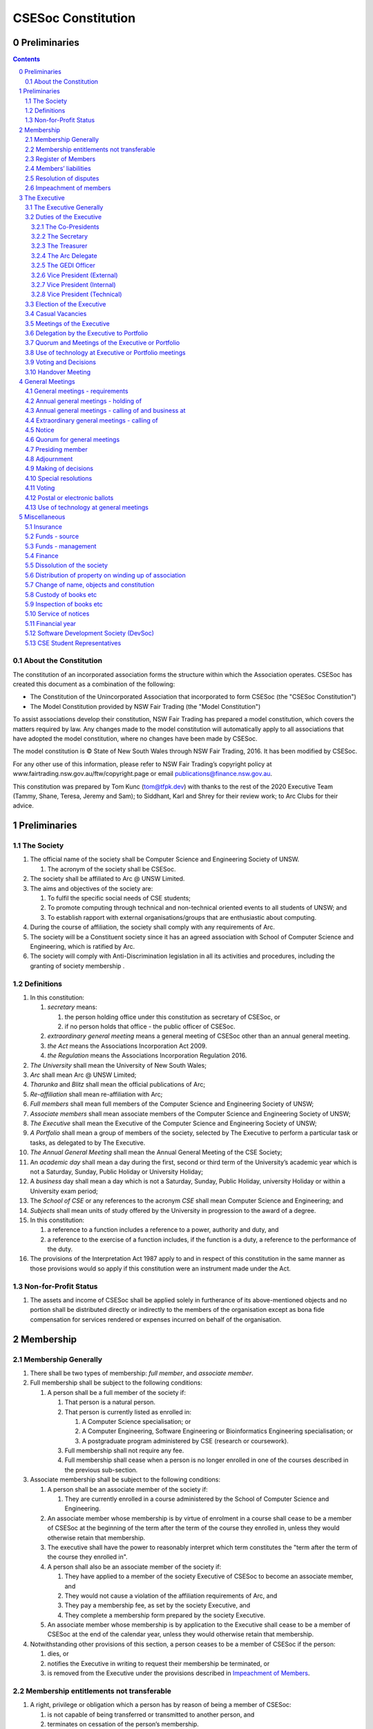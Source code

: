 ###################
CSESoc Constitution
###################

Preliminaries
=============
.. sectnum::
   :start: 0

.. Contents::
..

About the Constitution
----------------------

The constitution of an incorporated association forms the structure within which the Association operates. 
CSESoc has created this document as a combination of the following:

- The Constitution of the Unincorporated Association that incorporated to form CSESoc (the "CSESoc Constitution")
- The Model Constitution provided by NSW Fair Trading (the "Model Constitution")

To assist associations develop their constitution, NSW Fair Trading has prepared a model constitution, which covers the matters required by law. 
Any changes made to the model constitution will automatically apply to all associations that have adopted the model constitution, where no changes have been made by CSESoc.

The model constitution is © State of New South Wales through NSW Fair Trading, 2016. It has been modified by CSESoc.

For any other use of this information, please refer to NSW Fair Trading’s copyright policy at
www.fairtrading.nsw.gov.au/ftw/copyright.page or email publications@finance.nsw.gov.au.

This constitution was prepared by Tom Kunc (tom@tfpk.dev) with thanks
to the rest of the 2020 Executive Team (Tammy, Shane, Teresa, Jeremy and Sam);
to Siddhant, Karl and Shrey for their review work; to Arc Clubs for their
advice.

Preliminaries
=============

The Society
-----------

1. The official name of the society shall be Computer Science and Engineering Society of UNSW.

   1. The acronym of the society shall be CSESoc.

2. The society shall be affiliated to Arc @ UNSW Limited.
3. The aims and objectives of the society are:

   1. To fulfil the specific social needs of CSE students; 
   #. To promote computing through technical and non-technical oriented events to all students of UNSW; and 
   #. To establish rapport with external organisations/groups that are enthusiastic about computing.

4. During the course of affiliation, the society shall comply with any requirements of Arc.
5. The society will be a Constituent society since it has an agreed association with School of 
   Computer Science and Engineering, which is ratified by Arc.
6. The society will comply with Anti-Discrimination legislation in all its activities and procedures, including the granting of society membership .



Definitions
-----------


#. In this constitution:

   #. *secretary* means:

      #. the person holding office under this constitution as secretary of CSESoc, or
      #. if no person holds that office - the public officer of CSESoc.

   #. *extraordinary general meeting* means a general meeting of CSESoc other than an annual general meeting.
   #. *the Act* means the Associations Incorporation Act 2009.
   #. *the Regulation* means the Associations Incorporation Regulation 2016.

#. *The University* shall mean the University of New South Wales; 
#. *Arc* shall mean Arc @ UNSW Limited; 
#. *Tharunka* and *Blitz* shall mean the official publications of Arc; 
#. *Re-affiliation* shall mean re-affiliation with Arc; 
#. *Full members* shall mean full members of the Computer Science and Engineering Society of UNSW; 
#. *Associate members* shall mean associate members of the Computer Science and Engineering Society of UNSW; 
#. *The Executive* shall mean the Executive of the Computer Science and Engineering Society of UNSW; 
#. *A Portfolio* shall mean a group of members of the society, selected by The Executive to perform a particular task or tasks, as delegated to by The Executive.
#. *The Annual General Meeting* shall mean the Annual General Meeting of the CSE Society; 
#. An *academic day* shall mean a day during the first, second or third term of the University’s 
   academic year which is not a Saturday, Sunday, Public Holiday or University Holiday; 
#. A *business* day shall mean a day which is not a Saturday, Sunday, Public Holiday, 
   university Holiday or within a University exam period; 
#. The *School of CSE* or any references to the acronym *CSE* shall mean Computer 
   Science and Engineering; and 
#. *Subjects* shall mean units of study offered by the University in progression to the 
   award of a degree. 
#. In this constitution:

   #. a reference to a function includes a reference to a power, authority and duty, and
   #. a reference to the exercise of a function includes, if the function is a duty, a reference to the performance of the duty.

#. The provisions of the Interpretation Act 1987 apply to and in respect of this constitution in the same manner as those provisions would so apply if this constitution were an instrument made under the Act.

Non-for-Profit Status
---------------------

#. The assets and income of CSESoc shall be applied solely in furtherance of its above-mentioned objects and no portion shall be distributed directly or indirectly to the members of the organisation except as bona fide compensation for services rendered or expenses incurred on behalf of the organisation.


Membership
==========

Membership Generally
--------------------

#. There shall be two types of membership: *full member*, and *associate member*.
#. Full membership shall be subject to the following conditions:

   #. A person shall be a full member of the society if:

      #. That person is a natural person.
      #. That person is currently listed as enrolled in:

         #. A Computer Science specialisation; or
         #. A Computer Engineering, Software Engineering or Bioinformatics Engineering specialisation; or
         #. A postgraduate program administered by CSE (research or coursework).
      #. Full membership shall not require any fee.
      #. Full membership shall cease when a person is no longer enrolled in one of the courses described in the previous sub-section.

#. Associate membership shall be subject to the following conditions:

   #. A person shall be an associate member of the society if:

      #. They are currently enrolled in a course administered by the School of Computer Science and Engineering.
   #. An associate member whose membership is by virtue of enrolment in a course shall cease to be a member of CSESoc at the beginning of the term after the term of the course they enrolled in, unless they would otherwise retain that membership.
   #. The executive shall have the power to reasonably interpret which term constitutes the "term after the term of the course they enrolled in".
   #. A person shall also be an associate member of the society if:

      #. They have applied to a member of the society Executive of CSESoc to become an associate member, and
      #. They would not cause a violation of the affiliation requirements of Arc, and
      #. They pay a membership fee, as set by the society Executive, and
      #. They complete a membership form prepared by the society Executive.
   #. An associate member whose membership is by application to the Executive shall cease to be a member of CSESoc at the end of the calendar year, unless they would otherwise retain that membership.
#. Notwithstanding other provisions of this section, a person ceases to be a member of CSESoc if the person:

   #. dies, or
   #. notifies the Executive in writing to request their membership be terminated, or
   #. is removed from the Executive under the provisions described in `Impeachment of Members`_.

Membership entitlements not transferable
----------------------------------------

#. A right, privilege or obligation which a person has by reason of being a member of CSESoc:

   #. is not capable of being transferred or transmitted to another person, and
   #. terminates on cessation of the person’s membership.

Register of Members
-------------------


#. The secretary must establish and maintain a register of members of CSESoc (whether in written or electronic form) specifying the name and postal, residential or email address of each person who is a member of CSESoc together with the date on which the person became a member.
#. The register of members must be kept in New South Wales:

   #. at the main premises of CSESoc, or
   #. if CSESoc has no premises, at CSESoc’s official address.

#. The register of members shall only be available to the Executive of CSESoc.

#. If the register of members is kept in electronic form:

   #. it must be convertible into hard copy, and
   #. the requirements in this section apply as if a reference to the register of members is a reference to a current hard copy of the register of members.

Members’ liabilities
--------------------

#. The liability of a member of CSESoc to contribute towards the payment of the debts and liabilities of CSESoc or the costs, charges and expenses of the winding up of CSESoc is limited to the amount, if any, unpaid by the member in respect of membership of CSESoc as required by the `Membership`_ section.

Resolution of disputes
----------------------

#. The society shall publicly maintain a Grievance Resolution Policy and Procedure.

   #. This Policy and Procedure shall initially be the Grievance Resolution Policy and Procedure of the Unincorporated Association which incorporates under this constitution.
   #. This Policy and Procedure may be modified by a vote of the Executive.

#. A dispute between a member and another member (in their capacity as members) of the association shall be referred to the CSESoc GEDI Officer; who shall act in accordance with the Grievance Resolution Policy and Procedure.
#. A dispute between a member or members and CSESoc, is to be referred to Arc for mediation. Arc shall be the final arbiter of any decision between CSESoc and members.

Impeachment of members
----------------------

#. A member of the society may have their membership terminated (they shall be 'impeached') after the following procedure is followed:

   #. A motion is carried by the Executive to instigate impeachment proceedings; or 
   #. The Executive is petitioned by twenty (20) members to instigate impeachment proceedings;
   #. The members of the society are notified of the proceedings formally as a motion on notice to an Extraordinary General Meeting under Section 4.4; 
   #. The member concerned is notified in writing of the procedures and reasons for proceedings at least seven (7) days prior to the meeting; 
   #. The member concerned is given five (5) minutes to speak against the motion at the Extraordinary General Meeting; and 
   #. A motion of impeachment is carried by the Extraordinary General Meeting.

#. Notwithstanding clause 2.6.1, a member of the society may have their membership terminated if the following occurs:
   
   #. The member in question has acted in a way that has sabotaged the functions of the Club or disregarded the Constitution to the detriment of the Society's membership; and/or,
   #. The member in question has instigated instances of bullying, harassment, assault and/or gendered violence to one or multiple individuals.
   #. The Society has liaised with Arc about the member in question and Arc has determined the issue is of a serious nature.
   #. That the Society has, in consultation with Arc, determined that a public Extraordinary General Meeting to remove the individual would cause undue harm to those that have been victimised or harmed. 
   #. Notice of a General Meeting must then be presented via the email to the member(s) in question, and the Executive, at least seven (7) days prior to the meeting.

      #. This meeting is to be held in confidence and the only people permitted to attend the meeting are:
         
         #. The Executive;
         #. The member(s) in question;
         #. A support person for each of the member(s) in question, as required;
         #. Any member of Arc Clubs Management, as required;
   #. The member(s) in question must be afforded procedural fairness, including five (5) minutes to speak against the motion
   #. A motion of impeachment is carried by the General Meeting.


#. Any member of the society who believes they have been wrongly expelled may appeal to Arc Clubs Tribunal, who will arrive at the final resolution of the matter.

   #. Appeals must be submitted in writing within seven (7) days of receiving the penalty and must include a justification for seeking an appeal.  


The Executive
=============

The Executive Generally
-----------------------

#. The Executive of the Computer Science and Engineering Society of UNSW shall be elected from the online election as set out in the `Election of the Executive`_ section, and shall consist of:

   #. Two (2) Co-presidents;
   #. One (1) Treasurer;
   #. One (1) Secretary;
   #. One (1) Arc Delegate;
   #. One (1) Grievance, Equity, Diversity and Inclusion Officer;
   #. One (1) Vice President (External);
   #. One (1) Vice President (Internal); and
   #. One (1) Vice President (Technical).

#. *GEDI Officer* shall mean Grievance, Equity, Diversity and Inclusion Officer.
#. A member is permitted to hold no more than one (1) Executive position.
#. Subject to the Act, the Regulation, this constitution and any resolution passed by CSESoc in general meeting, the Executive shall:

   #. Ensure that through the activities of the Society’s working groups, its aims are being fulfilled;
   #. Maintain the finances of the society;
   #. Communicate with the membership of the Society; and
   #. Maintain and review policies & procedures of the Society, including its Grievance Resolution Policy & Procedure.
   #. Control and manage the affairs of CSESoc, and
   #. Exercise all the functions that may be exercised by CSESoc, other than those functions that are required by this constitution to be exercised by a general meeting of members of CSESoc, and
   #. Have power to perform all the acts and do all things that appear to the Executive to be necessary or desirable for the proper management of the affairs of CSESoc.

#. There is no maximum number of consecutive terms for which an Executive member may hold office.
#. Subject to this constitution, Members of the executive hold their office until the executive is dissolved by `Handover Meeting`_.
#. The Executive is at all times bound by the decisions of all Computer Science and Engineering Society of UNSW Annual or Extraordinary General Meetings. 
#. Any member of the Executive shall have their position declared vacant if they:

   #. Submit a signed resignation letter to all the other members of the Executive; or 
   #. Cease to be a full member of the society; or 
   #. Are removed from the Executive position after the following procedure:

      #. A motion is carried by a two thirds majority vote of the Executive that are not subject to vacancy proceedings to instigate impeachment proceedings; or
      #. The Executive is petitioned by fifteen (15) members to instigate impeachment proceedings;
      #. The members of the society are formally notified of the motion upon notice of an Extraordinary General Meeting under Section 4.4;
      #. The Executive  member concerned is notified of the motion and reasons for termination in writing at least five (5) academic days prior to the Extraordinary General Meeting;
      #. The Executive member concerned is given five (5) minutes to speak against the motion at the Extraordinary General Meeting; and
      #. The motion is carried by the Extraordinary General Meeting.

   #. Any vacancy in the society Executive must be filled by following the election procedure under `Election of the Executive`_.

      #. If there is a tie for the vacant executive position, the current executive shall have a casting vote in the election.
      #. The candidate must accept the offer of Executive position at that meeting, or alternatively at an Extraordinary General Meeting before they may fill the position.

Duties of the Executive
-----------------------

The Co-Presidents
"""""""""""""""""
#. The duties of the Co-Presidents shall be:

   #. To chair all society General, Executive, Annual and Extraordinary General 
      Meetings of the society; 
   #. To oversee and coordinate the activities and administration of the society; 
   #. To ensure that the elected officers of the society and head of working groups 
      perform duties as laid down by the society’s constitution, through regular e-mail 
      updates, regularly advertised meetings, reports and notices and/or regular 
      newsletters; 
   #. To ensure that all other tasks necessary for the running of the activities of the 
      society are performed properly, either by doing them or delegating the duties; 
   #. To have a thorough knowledge of the society’s constitution; 
   #. To plan the coming year’s activities; 
   #. To act as official spokesperson for the society; 
   #. To arrive at an associate membership fee; 
   #. To liaise with fellow office bearers; 
   #. To acquaint each Executive member with their function, responsibility, duties and maintain personal contact with them; 
   #. To liaise with Arc where necessary; 
   #. To ensure that an “Application for Affiliation” form accompanied by the minutes 
      of the most recent Annual General Meeting and an updated membership list is 
      submitted to Arc; 
   #. To ensure that the Treasurer submits a Financial Report to the society at the 
      AGM and to Arc and that they have the society’s finances in good order in 
      preparation for Spot Audits by Arc; 
   #. To ensure that Arc is informed of changes to the Executive; 
   #. To pass on their knowledge to their successor; and 
   #. Other duties as in accordance with the constitution of the society’s guidelines.

The Secretary
"""""""""""""

#. The duties of the Secretary shall be:

   #. To be responsible for receiving and replying to all correspondence on behalf of 
      the society; 
   #. To organise meetings, agendas (with consultation with the Co-Presidents), and 
      minutes; 
   #. To keep relevant society papers in order; 
   #. To coordinate elections; 
   #. To maintain up-to-date membership lists;
   #. To be public officer of CSESoc, and attend to all requirements of that office under this constituion and under the law;

      #. Should the secretary be unwilling or unable to fulfil the requirements of the Public Officer, they shall appoint another member of the executive as public officer.
   #. To keep records of:

      #. all appointments of office-bearers and members of the Executive (including start date, end date, and position), and
      #. all relevant details required by the Act, and
      #. the names of members of the Executive present at a Executive meeting or a general meeting, and
      #. all proceedings at Executive meetings and general meetings.
   #. To maintain the Society's Australian Business Register record.

#. Minutes of proceedings at a meeting must be signed by the chairperson of the meeting or by the chairperson of the next succeeding meeting.

   #. The signature of the chairperson may be transmitted by electronic means for the purposes of this clause.

    NOTE: The Act, Section 29, Subsection 2 requires:
    (2) The register must contain the following particulars in relation to each committee member--

        (a) the committee member's name, date of birth and residential address, 
        (b) the date on which the committee member takes office, 
        (c) the date on which the committee member vacates office, 
        (d) such other particulars as may be prescribed by the regulations. 

The Treasurer
"""""""""""""

#. The duties of the Treasurer shall be:

   #. To keep and maintain all society financial records; 
   #. To hold cheque books, petty cash tins etc; 
   #. To keep the society informed of its financial position (at meetings, through regular e-mail reports, or regular newsletter);
   #. To carry out financial transactions as directed by the Executive;
   #. To not lend money of the society under any circumstances; 
   #. To always ensure that the records are up to date and in good order so that if they are otherwise unable to continue in that capacity someone else can easily take over; 
   #. To not put the society in debt that cannot be repaid, but endeavour to match costs and income as closely as possible; 
   #. To always insist on a receipt or docket to validate any expenditure by the society;
   #. To pay all accounts by cheque or EFT;
   #. To always enter the payee's name, the amount and a brief explanation of the payment on the cheque butt or EFT transaction description; 
   #. To always provide a receipt to a person who gives money to the society upon the person's request immediately; 
   #. To ensure petty cash is banked within three (3) business days once it exceeds $500; 
   #. To ensure you have at least two and not more than three signatories who are Executive members to the cheque account; 
   #. To ensure that society funds are not misused at any time; and 
   #. To ensure that when smaller amounts of money are spent, (petty cash) a receipt or docket must be obtained. *Under no circumstances are any expenses to be met without documentation.*


The Arc Delegate
""""""""""""""""

#. The duties of the Arc Delegate shall be:

   #. To be aware of Arc rules and regulations, in particular its funding system and the possibilities for the society;
   #. To communicate with the Executive before and after each Arc meeting to pass on information (about grants etc); 
   #. To liaise with Arc and the society’s Executive; 
   #. To have a good working knowledge of Arc forms; 
   #. To clear out the society’s pigeonhole in the Arc Resource Room at least every two weeks; 
   #. To attend Arc clubs general meetings or get someone to stand in, or send advance apologies; and 
   #. To ensure that grants are filed properly, in particular, within the time period specified by Arc.

The GEDI Officer
"""""""""""""""""""""

#. The duties of the GEDI Officer shall be:

   #. To receive complaints and grievances relating to the Society;
   #. To investigate grievances (where necessary) and resolve grievances or make recommendations to the Society Executive on the resolution of grievances;
   #. To act in a fair, ethical and confidential manner in the performance of their duties, and pass on their responsibilities for specific grievances to other Society Executives if they cannot act impartially;
   #. Ensure that Club events will not result in poor wellbeing outcomes and will not lead to grievances from Society members and/or Executives;
   #. To not act as counsellor during any grievances, but to ensure that anyone experiencing distress is provided with adequate resources on who to speak to or where to go to seek professional advice or help; and
   #. To notify those involved of the outcome of the grievance.
   #. Fostering an inclusive culture within the Club;
   #. To lead efforts ensuring that your internal Club culture is positive and to prioritise and foster wellbeing and balance within the Club;
   #. Facilitating & promoting the engagement of non-majority demographics of the Club (which may include culturally diverse students, students with disabilities, female-identifying students, gender diverse students and LGBTQIA+ students and indigenous students);
   #. Engaging & representing student members of non-majority demographics of the Club;
   #. Ensuring the Club takes into consideration needs and requirements of non-majority demographics of the Club in its events and activities, such that all of events are as inclusive as possible and appropriate for non-majority demographics (including but not exclusive to minimising the number of events in the year that coincide with cultural holidays);
   #. Ensuring that all Club communications can be understood clearly by all students (e.g avoiding the use of slang and idioms);
   #. Being an accessible contact for members, UNSW students and UNSW staff for matters regarding equitable events, activities, conduct and diversity within the Club;
   #. Providing guidance to representatives of the Club (Executives, committee members, volunteers etc) on appropriate ways to communicate and behave inclusively;
   #. Keeping apprised of any significant issues affecting students from non-majority demographics within the Club and report any relevant issues to the Club Executive;
   #. Monitoring engagement and membership of students from non-majority demographics within the Club and provide regular updates to the Club Executive;
   #. Undertake training as required to build understanding of how to look out for your peers and how to improve the internal culture of your Club; and,
   #. Other relevant duties as required.

Vice President (External)
"""""""""""""""""""""

#. The duties of the Vice President (External) shall be:

   #. Supervise the external facing aspects of the society, including career-related and social events.
   #. Sustain and build external relationships and sponsors for CSESoc.
   #. Oversee the planning of the society's social events.
   #. Facilitate culture and team relations within the society.
   #. Pass on their knowledge to their successor.
   #. Assist the Co-Presidents in their duties wherever practical.
   #. Other relevant duties as required.

Vice President (Internal)
"""""""""""""""""""""

#. The duties of the Vice President (Internal) shall be:

   #. Supervise the internal facing operations of the society, such as internal collaborations between teams.
   #. Oversee the society's social media presence and branding.
   #. Facilitate culture and team relations within the society.
   #. Pass on their knowledge to their successor.
   #. Assist the Co-Presidents in their duties wherever practical.
   #. Other relevant duties as required.

Vice President (Technical)
"""""""""""""""""""""

#. The duties of the Vice President (Technical) shall be:

   #. Supervise the technical aspects of the society, including internal projects and technical events.
   #. Manage internal project teams and timelines, such as the website team, and oversee new product features.
   #. Supervise the management of CSESoc's technical infrastructure.
   #. Facilitate culture and team relations within the society.
   #. Pass on their knowledge to their successor.
   #. Assist the Co-Presidents in their duties wherever practical.
   #. Other relevant duties as required.

Election of the Executive
-------------------------

#. Nominations for the Executive positions shall open during Arc-affiliated club's AGM period, or the week leading up to it. The Executive may choose when these nominations open, subject to the requirements of this section.

   #. In the event of a vacant Executive position, nominations must be opened within ten (10) business days of the position becoming vacant.

#. Nominations must remain open until at least the later of:

   #. one calendar week after nominations open; or 
   #. there are at least two (2) nominees for Co-presidents and one (1) nominee for each other position. 

#. Nominations must be entered and seconded by two (2) full members, one of whom must be the nominee. 
#. Nominations for multiple positions must be ordered by preference -- that is, should a person apply for two or more positions, they must number each of them, with one being their most preferred position, two their next most preferred, and so on.   
#. The Returning Officers shall maintain the official list of nominees during the nomination period, and upon its closure, forward the list to the School of CSE, who shall run the official election. The list of full members who have been removed from the society will be sent to the School of CSE by the Secretary on this same day.

   #. Only elections run by the School of CSE shall be recognised. 
   #. The School of CSE may nominate a person they think is fit and proper to manage the election. If they do so, that person should setup the election and calculate the votes, then transmit them to the School of CSE.
   #. The Executive may choose that the list be made publicly available during the nomination period. If they choose to do so, it must be on the Society website. 
   #. The election will run for at least three academic days.

#. If there is a tie for any Executive position between candidates, the outgoing executives shall have a casting vote in the election. 
#. Upon finalising of the election results, they must be pronounced to the membership within one (1) business day.

   #. In order to be appointed to an executive position, winner(s) of the election must accept their role and the motion to appoint them has to pass at the Annual General Meeting meeting, or at an Extraordinary General Meeting.

#. Only full members are entitled to vote for the Executive. 
#. Voting is to be confidential and anonymous with the exception of,

   #. In the event of a full member being prevented by the School of CSE from accessing the voting site, votes shall be submitted to the Returning Officers.

#. Votes will be counted using a modified version of the “single transferable vote” electoral system, a variant of the instant-runoff preferential voting system. 

   #. For each vacancy, within each position:

      #. Count the votes for that position according to the standard "single transferable vote" algorithm, treating anyone who was already elected to that position, or who preferenced that position lower than one they were elected to, as if they had not run. The candidate who reaches the quota of votes as determined by the Droop quota for that position is elected to that position.
      #. Should there not be anyone eligible to hold that position, the position shall be declared vacant.
   #. Each person should then be declared elected to the position which they preferenced highest. All other positions to which they were elected should be declared vacant. 
   #. Continue the above steps until they result in a stable allocation.

::

   Explanatory Note: This process is unfortunately complex, due to two difficult factors:
    - Two co-presidents are elected, and
    - People can run for multiple positions.
    
    These two factors together can cause annoying side-effects.
    
   To make this simple, basically:
    - You run two co-president elections -- the first time you just elect someone, the second time you re-run the election, but pretend the winning co-pres didn't run. 
    - People get their highest preference of position. If someone moves around, due to their preferences, there can be a "chain-effect" of people moving.
    
   This might result in a sub-optimal ordering. Unfortunately, the only alternative is to contact people before the election to make a deal, but this can result in some really weird edge cases (You might end up in a situation where someone's choice of position turns out to be a choice between two other people being elected, or where choices are weirdly dependent). It seems better to ensure everyone is maximally happy with their position, and re-run other elections in an EGM (sorry).
   
   All the best for your elections, ~tfpk

Casual Vacancies
----------------

#. In the event of a casual vacancy occurring in the membership of the Executive, the Executive shall call a General Meeting within 28 days to elect a new officeholder.
#. A casual vacancy in the office of a member of the Executive occurs if the member:

   #. dies, or
   #. ceases to be a member of CSESoc, or
   #. is or becomes insolvent under administration within the meaning of the Corporations Act 2001 of the Commonwealth, or
   #. resigns office by notice in writing given to the secretary, or
   #. is removed from office under Section 3.1 Clause 8.3, or
   #. becomes a mentally incapacitated person, or
   #. is absent without the consent of the Executive from 3 consecutive meetings of the Executive, or
   #. is convicted of an offence involving fraud or dishonesty for which the maximum penalty on conviction is imprisonment for not less than 3 months, or
   #. is prohibited from being a director of a company under Part 2D.6 (Disqualification from managing corporations) of the Corporations Act 2001 of the Commonwealth.

Meetings of the Executive
-------------------------


#. There shall be Executive Meetings as the Executive sees fit. 
#. All members of the Executive are required to attend Executive Meetings. 
#. Executive Meetings shall be held in confidence, except that the Executive may invite members of the society or other guests to attend. These observers shall have no vote.

   #. Members of Portfolios who are invited to Executive Meetings are required to attend.

#. The secretary shall send the agenda for the meeting, to all those required to attend, no later than two (2) days prior to the meeting.
#. In the event of a tie during a vote at the executive meeting, each of the Co-Presidents may cast an extra vote. If this does not break the tie, the Treasurer may cast an extra vote to break the tie.

   
Delegation by the Executive to Portfolio
-----------------------------------------

#. The Executive may, by instrument in writing, delegate to one or more Portfolios (consisting of the member or members of CSESoc that the Executive thinks fit) the exercise of any of the functions of the Executive that are specified in the instrument, other than:

   #. this power of delegation, and
   #. a function which is a duty imposed on the Executive by the Act or by any other law.
   #. for the avoidance of doubt, any function that would require a General Meeting.

#. A function the exercise of which has been delegated to a Portfolio under this clause may, while the delegation remains unrevoked, be exercised from time to time by the Portfolio in accordance with the terms of the delegation.
#. A delegation under this clause may be made subject to any conditions or limitations as to the exercise of any function, or as to time or circumstances, that may be specified in the instrument of delegation.

   #. This may specify decisions may only be made or voted upon by certain persons specified by the delegation.

#. Despite any delegation under this clause, the Executive may continue to exercise any function delegated.
#. Any act or thing done or suffered by a Portfolio acting in the exercise of a delegation under this clause has the same force and effect as it would have if it had been done or suffered by the Executive.
#. The Executive may, by instrument in writing, revoke wholly or in part any delegation under this clause.
#. A Portfolio may meet and adjourn as it thinks proper, subject to the directions of the Executive.
#. A Portfolio may, at the discretion of the Executive, be assigned a budget in order to carry out their delegated tasks.
#. Portfolios shall dissolve:

   #. Upon the election of a new Executive; 
   #. Otherwise at the discretion of the Executive.


Quorum and Meetings of the Executive or Portfolio
-------------------------------------------------

#. Meetings of the executive or portfolio may be convened by either of the co-presidents or by any member of the executive or portfolio.
#. Meetings of the executive or portfolio may not make decisions that would require a General Meeting.
#. Oral or written notice of a meeting of the executive or portfolio must be given by the secretary to anyone entitled to vote at that meeting at least 48 hours (or any other period that may be unanimously agreed on by those entitled to vote at the meeting) before the time appointed for the holding of the meeting.
#. Notice of a meeting given under subclause (3) must specify the general nature of the business to be transacted at the meeting and no business other than that business is to be transacted at the meeting, except business which the executive or portfolio members present at the meeting unanimously agree to treat as urgent business.
#. A quorum for the transaction of the business of a meeting of the executive or portfolio shall consist of whichever is fewer among:

   #. 3 people entitled to vote at that meeting.
   #. half of the people entitled to vote at that meeting, rounded up.

#. No business is to be transacted by the executive or portfolio unless a quorum is present and if, within half an hour of the time appointed for the meeting, a quorum is not present, the meeting is to stand adjourned to the same place and at the same hour of the same day in the following week.
#. If at the adjourned meeting a quorum is not present within half an hour of the time appointed for the meeting, the meeting is to be dissolved.
#. At a meeting of the executive or portfolio, those entitled to vote at the meeting shall choose one person to chair that meeting. Should they be unable to reach a consensus, the co-presidents may nominate someone to act as chair of that meeting. Should the co-presidents be unable to nominate someone to act as chair, the Treasurer shall nominate someone.
    
Use of technology at Executive or Portfolio meetings
----------------------------------------------------

#. A Executive or Portfolio meeting may be held at 2 or more venues using any technology approved by the Executive or Portfolio that gives each of the Executive’s or Portfolio's members a reasonable opportunity to participate.
#. A Executive or Portfolio member who participates in a Executive or Portfolio meeting using that technology is taken to be present at the meeting and, if the member votes at the meeting, is taken to have voted in person.

Voting and Decisions
--------------------

#. Questions arising at a meeting of the Executive or of any Portfolio appointed by the Executive are to be determined by a majority of the votes of member(s) of the Executive or Portfolio present at the meeting.
#. Each member present at a meeting of the Executive or of any Portfolio appointed by the Executive (including the person presiding at the meeting) is entitled to one vote. Where there is an equality of votes:

   #. Where the meeting is a meeting of a Portfolio, the Portfolio shall refer the decision to the Executive.
   #. Where the meeting is a meeting of the Executive, each Co-President shall have an extra vote. Should that not resolve the equality, the Treasurer shall have an extra vote.
   #. Subject to any requirements for Quorum, the Executive may act despite any vacancy on the Executive. 

#. Any act or thing done or suffered, or purporting to have been done or suffered, by the Executive or by a Portfolio appointed by the Executive, is valid and effectual despite any defect that may afterwards be discovered in the appointment or qualification of any member of the Executive or Portfolio.


Handover Meeting
----------------

#. There shall be a Handover Meeting no more than a calendar month after the pronouncement of election results. 
#. All members of both the current Executive, and the Executive-elect are required to attend the Handover Meeting. 
#. The Handover Meeting shall be held in confidence. 
#. At the Handover Meeting, the Executive shall pass on all knowledge of, and advice regarding, the Society to the Executive-elect. 
#. At the conclusion of the Handover Meeting, the Executive is dissolved and the Executive- elect assume their elected positions. 
 

General Meetings
================

General meetings - requirements
-------------------------------

#. General meeting requirements for all general meetings are as follows:

   #. All voting at general meetings, except as otherwise provided by this constitution, shall be with a simple majority required for a resolution to be passed;
   #. Except where specified otherwise, each full member shall be allowed 1 vote;
   #. Proxies shall be allowed in meetings and the procedure shall comply with the requirements of Arc;
   #. In the case of equality of voting, the motion shall be defeated;
   #. Constitutional changes must be in the form of a motion on notice to an Annual or Extraordinary General Meeting; 
   #. Constitutional changes passed at an Annual or Extraordinary General Meeting must be approved by Arc for CSESoc to remain affiliated with Arc; and
   #. The Secretary shall send the agenda for the meeting, to all those required to attend, no later than two (2) business days prior to the meeting. 

#. General meetings at which an election will take place must have two (2) Returning Officers
   
   #. Returning Officers must be appointed at least fourteen (14) days before the election is to take place;
   #. Returning Officers are to be the first two Executive members not running for re-election in the following list: the Co-Presidents, the Secretary, the Treasurer, the Arc Delegate, the GEDI Officer, the Vice President (External), the Vice President (Internal), the Vice President (Technical);
   #. In the case that all Executive members are running for re-election, the Returning Officers shall be the School Manager and Deputy School Manager;
   #. The duties of the Returning Officer shall be:

      #. Ensure that they are at all times impartial and objective and cannot be determined to have a real or perceived conflict of interest by Club members, Executive or by Arc Clubs Management;
      #. Ensure that all nominees are given equal opportunity to present themselves;
      #. Subject to the Constitution and Arc Clubs Policy and Procedure, ensure that all elections are run fairly;
      #. Prepare notices of election, nominations, voting and proxies to be held as part of any General Meeting in which an election is to take place;
      #. Provide all members with access to an email address that is designated for use by the Returning Officers over the course of their duties;
      #. Subject to the provisions in Section 3.3 - `Election of the Executive`_, accept all nominations and treat any defective or late nominations in the manner prescribed;
      #. To present a report announcing all successful candidates following the conclusion of the voting process.

Annual general meetings - holding of
------------------------------------


#. CSESoc must hold its first annual general meeting within 12 months after its registration under the Act.
#. CSESoc must hold its annual general meetings:

   #. within 6 months after the close of CSESoc’s financial year, or
   #. within any later time that may be allowed or prescribed under section 37 (2) (b) of the Act.

#. There shall be one Annual General meeting every calendar year. 
#. The Annual General Meeting shall be held on an academic day. 
#. Notice in the form of an agenda for the Annual General Meeting shall be given no less than ten (10) academic days before and at least fourteen (14) days, and is to be given in writing, through the CSE email system, to all society members, or upon approval by Arc, displayed in a way that will guarantee an acceptable level of exposure among society members. 

Annual general meetings - calling of and business at
----------------------------------------------------

#. The annual general meeting of CSESoc is, subject to the Act and to the requirements of this constitution, to be convened on the date and at the place and time that the Executive thinks fit.
#. In addition to any other business which may be transacted at an annual general meeting, the business of an annual general meeting is to include the following:

   #. Full financial reports shall be presented and adopted; 
   #. Constitutional amendments and other motions on notice may be discussed and voted upon;
   #. to confirm the minutes of the last preceding annual general meeting and of any special general meeting held since that meeting;
   #. to receive from the Executive reports on the activities of CSESoc during the last preceding financial year;
   #. to elect members of the Executive;
   #. to receive and consider any financial statement or report required to be submitted to members under the Act.
   #. Nominations for the Executive elections shall open, pursuant to Section 3.3 `Election of the Executive`_.
   #. Full minutes of this meeting, including a list of the new Executive, written financial reports, and constitutional amendments, shall be forwarded to Arc within ten (10) business days of the Handover Meeting; and

#.  Each full member is entitled to one vote at an annual general meeting.

   #. Should the society have less than 15 full members, half of the number of full members shall constitute a quorum.

#. An annual general meeting must be specified as that type of meeting in the notice convening it.

Extraordinary general meetings - calling of
-------------------------------------

#. The Executive may, whenever it thinks fit, convene a special general meeting of CSESoc.
#. Extraordinary general meetings must be held on an academic day.
#. Each full member is entitled to one vote.
#. The Executive must, on the requisition of at least 15 full members, convene a special general meeting of CSESoc.
#. A requisition of members for a extraordinary general meeting:

   #. must be in writing, and
   #. must state the purpose or purposes of the meeting, and
   #. must be signed by the members making the requisition, and
   #. must be lodged with the secretary, and
   #. may consist of several documents in a similar form, each signed by one or more of the members making the requisition.
   #. Such a requisitioned meeting must be held within twenty-eight (28) academic days, but no sooner than five (5) academic days.
   #. If the Executive fails to convene a extraordinary general meeting to be held within 1 month after the date on which a requisition of members for the meeting is lodged with the secretary, any one or more of the members who made the requisition may convene a extraordinary general meeting to be held not later than 3 months after that date.
   #. A extraordinary general meeting convened by a member or members as referred to in this clause must be convened as nearly as is practicable in the same manner as general meetings are convened by the Executive.

#. For the purposes of subclause (3):

   #. a requisition may be in electronic form, and
   #. a signature may be transmitted, and a requisition may be lodged, by electronic means.

#. The format, procedures, notice and quorum for an Extraordinary General Meeting shall be the same as for an Annual General Meeting, except that the Executive nominations shall not take place unless specifically notified.

Notice
------

#. Except if the nature of the business proposed to be dealt with at a general meeting requires a special resolution of CSESoc, the secretary must, at least fourteen (14) days and at least ten (10) academic days before the date fixed for the holding of the general meeting, give a notice to each member specifying the place, date and time of the meeting and the nature of the business proposed to be transacted at the meeting.
#. If the nature of the business proposed to be dealt with at a general meeting requires a special resolution of CSESoc, the secretary must, at least 21 days before the date fixed for the holding of the general meeting, cause notice to be given to each member specifying, in addition to the matter required under subclause (1), the intention to propose the resolution as a special resolution.

   #. Note that a special resolution must be passed in accordance with section 39 of the Act.

#. No business other than that specified in the notice convening a general meeting is to be transacted at the meeting except, in the case of an annual general meeting, business which may be transacted under the clause governing `Annual General Meetings`.
#. A member desiring to bring any business before a general meeting may give notice in writing of that business to the secretary who must include that business in the next notice calling a general meeting given after receipt of the notice from the member.

Quorum for general meetings
---------------

#. No item of business is to be transacted at a general meeting unless a quorum of members entitled under this constitution to vote is present during the time the meeting is considering that item.
#. Fifteen (15) members present (being members entitled under this constitution to vote at a general meeting) constitute a quorum for the transaction of the business of a general meeting.

   #. Should the society have less than fifteen (15) full members, half of the number of full members shall constitute a quorum.
   #. Members of the Executive that served in the current year are not to count towards constituting quorum

#. If within half an hour after the appointed time for the commencement of a general meeting a quorum is not present, the meeting:

   #. if convened on the requisition of members—is to be dissolved, and
   #. in any other case—is to stand adjourned to the same day in the following week at the same time and (unless another place is specified at the time of the adjournment by the person presiding at the meeting or communicated by written notice to members given before the day to which the meeting is adjourned) at the same place.


Presiding member
---------------

#. One of the Co-Presidents is to preside as chairperson at each general meeting of CSESoc. Where they cannot decide who should be the chairperson, the Treasurer shall be the chairperson of that general meeting.

   #. Should neither Co-President be able to preside as chairperson, they shall nominate another member of CSESoc to be preside as chairperson.
   #. Should the Co-Presidents be unable to decide who should preside as chairperson, and should the Treasurer be unable to preside as chairperson, the Treasurer shall nominate another member of CSESoc to preside as chairperson.

#. If the Co-Presidents or Treasurer are absent or unwilling to act as required under this section, the members present must elect one of their number to preside as chairperson at the meeting.

Adjournment
-----------

#. The chairperson of a general meeting at which a quorum is present may, with the consent of the majority of members present at the meeting, adjourn the meeting from time to time and place to place, but no business is to be transacted at an adjourned meeting other than the business left unfinished at the meeting at which the adjournment took place.
#. If a general meeting is adjourned for 14 days or more, the secretary must give written or oral notice of the adjourned meeting to each member of CSESoc stating the place, date and time of the meeting and the nature of the business to be transacted at the meeting.
#. Except as provided in subclauses (1) and (2), notice of an adjournment of a general meeting or of the business to be transacted at an adjourned meeting is not required to be given.

Making of decisions
-------------------

#. A question arising at a general meeting of CSESoc is to be determined by:

   #. a show of hands or, if the meeting is one held electronically, any appropriate corresponding method that the Executive may determine, or
   #. if on the motion of the chairperson or if 5 or more members present at the meeting decide that the question should be determined by a written ballot—a written ballot.

#. If the question is to be determined by a show of hands, a declaration by the chairperson that a resolution has, on a show of hands, been carried or carried unanimously or carried by a particular majority or lost, or an entry to that effect in the minute book of CSESoc, is evidence of the fact without proof of the number or proportion of the votes recorded in favour of or against that resolution.
#. Subclause (2) applies to a method determined by the Executive under subclause (1) (i) in the same way as it applies to a show of hands. 
#. If the question is to be determined by a written ballot, the ballot is to be conducted in accordance with the directions of the chairperson.

Special resolutions
-------------------


#. A special resolution may only be passed by CSESoc in accordance with section 39 of the Act.

Voting
------

#. On any question arising at a general meeting of CSESoc a full member has one vote only.
#. In the case of an equality of votes on a question at a general meeting, the chairperson of the meeting is entitled to exercise a second or casting vote.
#. Associate Members of CSESoc shall not be entitled to vote at a general meeting.
#. A member is not entitled to vote at any general meeting of CSESoc if the member is under 18 years of age.


Postal or electronic ballots
----------------------------

#. CSESoc may hold a postal or electronic ballot (as the Executive determines) to determine any issue or proposal (other than an appeal under clause 12).
#. A postal or electronic ballot is to be conducted in accordance with Schedule 3 to the Regulation.

Use of technology at general meetings
-------------------------------------

#. A general meeting may be held at 2 or more venues using any technology approved by the Executive that gives each of CSESoc’s members a reasonable opportunity to participate.
#. A member of an association who participates in a general meeting using that technology is taken to be present at the meeting and, if the member votes at the meeting, is taken to have voted in person.


Miscellaneous
=============

Insurance
---------------

#. CSESoc may effect and maintain insurance.

Funds - source
---------------

#. The funds of CSESoc are to be derived from donations, sponsorships of CSESoc, grants or other entitlements from Arc, or any other source of funding determined by the executive.
#. All money received by CSESoc must be deposited as soon as practicable and without deduction to the credit of CSESoc’s bank or other authorised deposit-taking institution account.
#. CSESoc must, as soon as practicable after receiving any money, issue an appropriate receipt.

Funds - management
---------------

#. Subject to any resolution passed by CSESoc in general meeting, the funds of CSESoc are to be used solely in pursuance of the objects of CSESoc in the manner that the Executive determines.
#. All cheques, drafts, bills of exchange, promissory notes and other negotiable instruments must be signed by 2 authorised signatories.

Finance
-------

#. The Computer Science and Engineering Society of UNSW shall hold an account with a financial institution approved by Arc. 
#. The Executive shall vote on three members of the Executive to be signatories to the account, one of whom must be the Treasurer.

#. The Executive must approve all accounts for payment. 
#. All financial transactions shall require two signatures, one of which must be that of the society Treasurer. 

   #. In the case of EFT, the required signatures shall be digital. 

Dissolution of the society
-------------------------

    This is copied from section 7 of the CSESoc constitution.

#. Dissolution of the Computer Science and Engineering Society of UNSW will occur after the following conditions have been met:

   #. An Extraordinary General Meeting is petitioned in writing, in accordance with the relevant constituional requirements for a Special Resolution;
   #. Procedures for notification as set out in this constituion are followed, and the reasons for the proposed dissolution are included with the notification to Arc; 
   #. Quorum for the meeting to dissolve the society shall be twenty (20) members or three-quarters of the society membership, whichever is the lesser; 
   #. No other business may be conducted at the meeting to dissolve the society; 
   #. After the petitioning body has stated its case any opposition must be given the opportunity to reply, with at least ten minutes set aside for this purpose; 
   #. A vote is taken and the motion to dissolve lapses if opposed by more than 25% of votes cast by members of the society eligible to vote;
   #. If the motion to dissolve is carried, Arc must be notified within ten (10) academic days.

#. Dissolution of the society will also occur if the society has been financially AND administratively inactive for a period of eighteen (18) months. Financial inactivity shall mean no recorded and official electronic or manual monetary transaction has occurred. Administrative inactivity shall mean no recorded and official publicity to the School of Computer Science and Engineering student body through methods/medium such as email, posters. 
        
Distribution of property on winding up of association 
---------------

#. On dissolution of the society, the society is not to distribute assets to members. All surplus assets are to be distributed to an organisation with similar goals or objectives that also prohibits the distribution of assets to members. This organisation may be nominated at the dissolution meeting of the society. If no other legitimate organisation is nominated, Arc will begin procedures to recover any property, monies or records belonging to the society which it perceives would be useful to other Arc-affiliated clubs. 
#. In this clause, a reference to the surplus property of an association is a reference to that property of CSESoc remaining after satisfaction of the debts and liabilities of CSESoc and the costs, charges and expenses of the winding up of CSESoc.

Change of name, objects and constitution
---------------

#. An application for registration of a change in CSESoc’s name, objects or constitution in accordance with section 10 of the Act is to be made by the public officer or a member of the Executive.
#. Change to CSESoc's name, objects or constitution may only be made by Special Resolution.

Custody of books etc
---------------

#. Except as otherwise provided by this constitution, all records, books and other documents relating to CSESoc must be kept in New South Wales:

   #. at the main premises of CSESoc, in the custody of the public officer or a member of CSESoc (as the Executive determines), or
   #. if CSESoc has no premises, at CSESoc’s official address, in the custody of the public officer. 

Inspection of books etc
---------------

#. The following documents must be open to inspection, free of charge, by a member of CSESoc at any reasonable hour:

   #. this constitution,
   #. minutes of all general meetings of CSESoc.

#. A member of CSESoc may obtain a copy of any of the documents referred to in subclause (1) on payment of a fee of not more than $1 for each page copied.
#. A member of CSESoc may obtain a virtual copy of any of the documents referred to in subclause (1) without cost.
#. Despite clauses (1) and (2), the Executive may refuse to permit a member of CSESoc to inspect or obtain a copy of records of CSESoc that relate to confidential, personal, employment, commercial or legal matters or where to do so may be prejudicial to the interests of CSESoc.
#. Notwithstanding the above, the records of the society shall be open for inspection by Arc at all times. 

Service of notices
---------------

#. For the purpose of this constitution, a notice may be served on or given to a person:

   #. by delivering it to the person personally, or
   #. by sending it by pre-paid post to the address of the person, or
   #. by sending it by facsimile transmission or some other form of electronic transmission to an address specified by the person for giving or serving the notice.

#. For the purpose of this constitution, a notice is taken, unless the contrary is proved, to have been given or served:

   #. in the case of a notice given or served personally, on the date on which it is received by the addressee, and
   #. in the case of a notice sent by pre-paid post, on the date when it would have been delivered in the ordinary course of post, and
   #. in the case of a notice sent by facsimile transmission or some other form of electronic transmission, on the date it was sent or, if the machine from which the transmission was sent produces a report indicating that the notice was sent on a later date, on that date.

#. Notices made to the entire membership of CSESoc must be emailed to those members, in addition to any other form those notices take.

Financial year
---------------

#. The financial year of CSESoc is:

   #. the period of time commencing on the date of incorporation of CSESoc and ending on the following 30 June, and
   #. each period of 12 months after the expiration of the previous financial year of CSESoc, commencing on 1 July and ending on the following 30 June.

Software Development Society (DevSoc)
---------
#. DevSoc will be affiliated with CSESoc.
#. CSESoc is responsible for providing DevSoc with reasonable financial funding annually. This is to be negotiated between the Society's Treasurer and the Treasurer or equivalent position of DevSoc and approved by the executive team of both societies. Unless there are exceptional circumstances, DevSoc may request an amount of funding not greater, in any year, than 15% of CSESoc's gross income.

   #. It is expected that DevSoc is to assist CSESoc in the obtaining of this funding pool, such as by collaborating on the sponsorship prospectus. Funding is contingent on reasonable assistance being provided.

#. DevSoc will not act on behalf of the Society unless they have been granted explicit power of delegation.
#. CSESoc must endeavour to retain a Memorandum of Understanding with DevSoc outlining an approach to further funding, sponsorship, technical infrastructure, and activities.

CSE Student Representatives
---------------------------

#. *Stureps* shall mean the CSE Student Representatives.
#. CSESoc must endeavour to retain a Memorandum of Understanding with the Stureps outlining an approach to student engagment.
